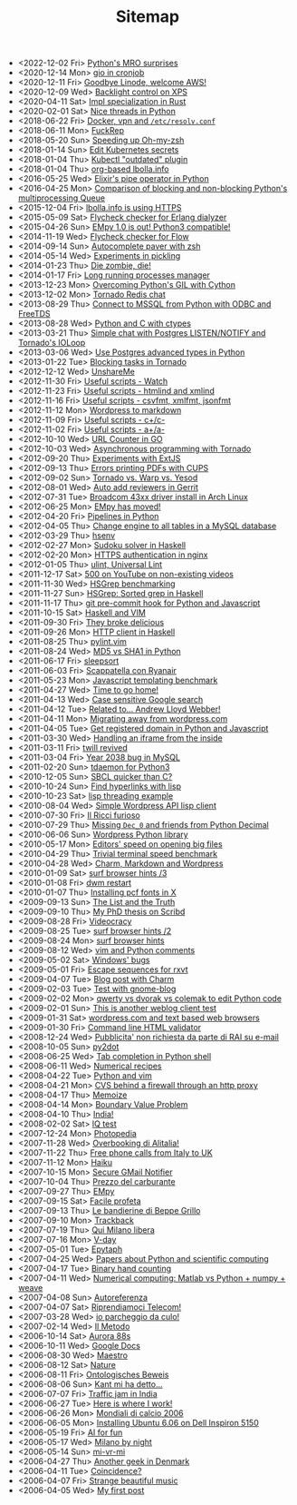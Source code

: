 #+TITLE: Sitemap

- <2022-12-02 Fri>  [[file:python-mro.org][Python's MRO surprises]]
- <2020-12-14 Mon>  [[file:gio-in-cronjob.org][gio in cronjob]]
- <2020-12-11 Fri>  [[file:goodbye-linode-welcome-aws.org][Goodbye Linode, welcome AWS!]]
- <2020-12-09 Wed>  [[file:backlight-control-in-xps.org][Backlight control on XPS]]
- <2020-04-11 Sat>  [[file:rust-specialization.org][Impl specialization in Rust]]
- <2020-02-01 Sat>  [[file:python-nice-threads.org][Nice threads in Python]]
- <2018-06-22 Fri>  [[file:resolvconf.org][Docker, vpn and =/etc/resolv.conf=]]
- <2018-06-11 Mon>  [[file:fuckrep.org][FuckRep]]
- <2018-05-20 Sun>  [[file:speeding-up-oh-my-zsh.org][Speeding up Oh-my-zsh]]
- <2018-01-14 Sun>  [[file:kube-secret-editor.org][Edit Kubernetes secrets]]
- <2018-01-04 Thu>  [[file:kubectl-outdated.org][Kubectl "outdated" plugin]]
- <2018-01-04 Thu>  [[file:lbolla-info-org.org][org-based lbolla.info]]
- <2016-05-25 Wed>  [[file:pipe_operator_in_python.org][Elixir's pipe operator in Python]]
- <2016-04-25 Mon>  [[file:python-multiprocess-queues.org][Comparison of blocking and non-blocking Python's multiprocessing Queue]]
- <2015-12-04 Fri>  [[file:letsencrypt.org][lbolla.info is using HTTPS]]
- <2015-05-09 Sat>  [[file:flycheck-checker-for-erlang-dialyzer.org][Flycheck checker for Erlang dialyzer]]
- <2015-04-26 Sun>  [[file:empy-1-0-is-out.org][EMpy 1.0 is out! Python3 compatible!]]
- <2014-11-19 Wed>  [[file:flycheck-checker-for-javascript-flow.org][Flycheck checker for Flow]]
- <2014-09-14 Sun>  [[file:autocomplete-paver-with-zsh.org][Autocomplete paver with zsh]]
- <2014-05-14 Wed>  [[file:experiments-in-pickling.org][Experiments in pickling]]
- <2014-01-23 Thu>  [[file:die-zombie-die.org][Die zombie, die!]]
- <2014-01-17 Fri>  [[file:long-running-processes-manager.org][Long running processes manager]]
- <2013-12-23 Mon>  [[file:python-threads-cython-gil.org][Overcoming Python's GIL with Cython]]
- <2013-12-02 Mon>  [[file:tornado-redis-chat.org][Tornado Redis chat]]
- <2013-08-29 Thu>  [[file:python-and-odbc.org][Connect to MSSQL from Python with ODBC and FreeTDS]]
- <2013-08-28 Wed>  [[file:python-and-c.org][Python and C with ctypes]]
- <2013-03-21 Thu>  [[file:chat-postgres-ioloop.org][Simple chat with Postgres LISTEN/NOTIFY and Tornado's IOLoop]]
- <2013-03-06 Wed>  [[file:custom-types-postgres-in-python.org][Use Postgres advanced types in Python]]
- <2013-01-22 Tue>  [[file:blocking-tornado.org][Blocking tasks in Tornado]]
- <2012-12-12 Wed>  [[file:unshareme.org][UnshareMe]]
- <2012-11-30 Fri>  [[file:useful-scripts-watch.org][Useful scripts - Watch]]
- <2012-11-23 Fri>  [[file:useful-scripts-htmlind-and-xmlind.org][Useful scripts - htmlind and xmlind]]
- <2012-11-16 Fri>  [[file:useful-scripts-csvfmt-jsonfmt-htmlfmt.org][Useful scripts - csvfmt, xmlfmt, jsonfmt]]
- <2012-11-12 Mon>  [[file:wordpress-to-markdown.org][Wordpress to markdown]]
- <2012-11-09 Fri>  [[file:useful-scripts-cc.org][Useful scripts - c+/c-]]
- <2012-11-02 Fri>  [[file:useful-scripts-aa.org][Useful scripts - a+/a-]]
- <2012-10-10 Wed>  [[file:url-counter-in-go.org][URL Counter in GO]]
- <2012-10-03 Wed>  [[file:asynchronous-programming-with-tornado.org][Asynchronous programming with Tornado]]
- <2012-09-20 Thu>  [[file:experiments-with-extjs.org][Experiments with ExtJS]]
- <2012-09-13 Thu>  [[file:errors-printing-pdfs-with-cups.org][Errors printing PDFs with CUPS]]
- <2012-09-02 Sun>  [[file:tornado-vs-warp-vs-yesod.org][Tornado vs. Warp vs. Yesod]]
- <2012-08-01 Wed>  [[file:auto-add-reviewers-in-gerrit.org][Auto add reviewers in Gerrit]]
- <2012-07-31 Tue>  [[file:broadcom-43xx-driver-install-in-arch-linux.org][Broadcom 43xx driver install in Arch Linux]]
- <2012-06-25 Mon>  [[file:empy-has-moved.org][EMpy has moved!]]
- <2012-04-20 Fri>  [[file:pipelines-in-python.org][Pipelines in Python]]
- <2012-04-05 Thu>  [[file:change-engine-to-all-tables-in-a-mysql-database.org][Change engine to all tables in a MySQL database]]
- <2012-03-29 Thu>  [[file:hsenv.org][hsenv]]
- <2012-02-27 Mon>  [[file:sudoku-solver-in-haskell.org][Sudoku solver in Haskell]]
- <2012-02-20 Mon>  [[file:https-authentication-in-nginx.org][HTTPS authentication in nginx]]
- <2012-01-05 Thu>  [[file:ulint-universal-lint.org][ulint, Universal Lint]]
- <2011-12-17 Sat>  [[file:500-on-youtube-on-non-existing-videos.org][500 on YouTube on non-existing videos]]
- <2011-11-30 Wed>  [[file:hsgrep-benchmarking.org][HSGrep benchmarking]]
- <2011-11-27 Sun>  [[file:hsgrep-sorted-grep-in-haskell.org][HSGrep: Sorted grep in Haskell]]
- <2011-11-17 Thu>  [[file:git-pre-commit-hook-for-python-and-javascript.org][git pre-commit hook for Python and Javascript]]
- <2011-10-15 Sat>  [[file:haskell-and-vim.org][Haskell and VIM]]
- <2011-09-30 Fri>  [[file:they-broke-delicious.org][They broke delicious]]
- <2011-09-26 Mon>  [[file:http-client-in-haskell.org][HTTP client in Haskell]]
- <2011-08-25 Thu>  [[file:pylint-vim.org][pylint.vim]]
- <2011-08-24 Wed>  [[file:md5-vs-sha1-in-python.org][MD5 vs SHA1 in Python]]
- <2011-06-17 Fri>  [[file:sleepsort.org][sleepsort]]
- <2011-06-03 Fri>  [[file:scappatella-con-ryanair.org][Scappatella con Ryanair]]
- <2011-05-23 Mon>  [[file:javascript-templating-benchmark.org][Javascript templating benchmark]]
- <2011-04-27 Wed>  [[file:time-to-go-home.org][Time to go home!]]
- <2011-04-13 Wed>  [[file:case-sensitive-google-search.org][Case sensitive Google search]]
- <2011-04-12 Tue>  [[file:related-to-andrew-lloyd-webber.org][Related to... Andrew Lloyd Webber!]]
- <2011-04-11 Mon>  [[file:migrating-away-from-wordpress-com.org][Migrating away from wordpress.com]]
- <2011-04-05 Tue>  [[file:get-registered-domain-in-python-and-javascript.org][Get registered domain in Python and Javascript]]
- <2011-03-30 Wed>  [[file:handling-an-iframe-from-the-inside.org][Handling an iframe from the inside]]
- <2011-03-11 Fri>  [[file:twill-revived.org][twill revived]]
- <2011-03-04 Fri>  [[file:year-2038-bug-in-mysql.org][Year 2038 bug in MySQL]]
- <2011-02-20 Sun>  [[file:tdaemon-for-python3.org][tdaemon for Python3]]
- <2010-12-05 Sun>  [[file:sbcl-quicker-than-c.org][SBCL quicker than C?]]
- <2010-10-24 Sun>  [[file:find-hyperlinks-with-lisp.org][Find hyperlinks with lisp]]
- <2010-10-23 Sat>  [[file:lisp-threading-example.org][lisp threading example]]
- <2010-08-04 Wed>  [[file:simple-wordpress-api-lisp-client.org][Simple Wordpress API lisp client]]
- <2010-07-30 Fri>  [[file:il-ricci-furioso.org][Il Ricci furioso]]
- <2010-07-29 Thu>  [[file:missing-dec_0-and-friends-from-python-decimal.org][Missing =Dec_0= and friends from Python Decimal]]
- <2010-06-06 Sun>  [[file:wordpress-python-library.org][Wordpress Python library]]
- <2010-05-17 Mon>  [[file:editors-speed-on-opening-big-files.org][Editors' speed on opening big files]]
- <2010-04-29 Thu>  [[file:trivial-terminal-speed-benchmark.org][Trivial terminal speed benchmark]]
- <2010-04-28 Wed>  [[file:charm-markdown-and-wordpress.org][Charm, Markdown and Wordpress]]
- <2010-01-09 Sat>  [[file:surf-browser-hints-3.org][surf browser hints /3]]
- <2010-01-08 Fri>  [[file:dwm-restart.org][dwm restart]]
- <2010-01-07 Thu>  [[file:install-pcf-fonts-in-x.org][Installing pcf fonts in X]]
- <2009-09-13 Sun>  [[file:the-list-and-the-truth.org][The List and the Truth]]
- <2009-09-10 Thu>  [[file:my-phd-thesis-on-scribd.org][My PhD thesis on Scribd]]
- <2009-08-28 Fri>  [[file:videocracy.org][Videocracy]]
- <2009-08-25 Tue>  [[file:surf-browser-hints-2.org][surf browser hints /2]]
- <2009-08-24 Mon>  [[file:surf-browser-hints.org][surf browser hints]]
- <2009-08-12 Wed>  [[file:vim-and-python-comments.org][vim and Python comments]]
- <2009-05-02 Sat>  [[file:windows-bugs.org][Windows' bugs]]
- <2009-05-01 Fri>  [[file:escape-sequences-for-rxvt.org][Escape sequences for rxvt]]
- <2009-04-07 Tue>  [[file:blog-post-with-charm.org][Blog post with Charm]]
- <2009-02-03 Tue>  [[file:test-with-gnome-blog.org][Test with gnome-blog]]
- <2009-02-02 Mon>  [[file:qwerty-vs-dvorak-vs-colemak-to-edit-python-code.org][qwerty vs dvorak vs colemak to edit Python code]]
- <2009-02-01 Sun>  [[file:this-is-another-weblog-client-test.org][This is another weblog client test]]
- <2009-01-31 Sat>  [[file:wordpresscom-and-text-based-web-browsers.org][wordpress.com and text based web browsers]]
- <2009-01-30 Fri>  [[file:command-line-html-validator.org][Command line HTML validator]]
- <2008-12-24 Wed>  [[file:pubblicita-non-richiesta-da-parte-di-rai-su-e-mail.org][Pubblicita' non richiesta da parte di RAI su e-mail]]
- <2008-10-05 Sun>  [[file:py2dot.org][py2dot]]
- <2008-06-25 Wed>  [[file:tab-completion-in-python-shell.org][Tab completion in Python shell]]
- <2008-06-11 Wed>  [[file:numerical-recipes.org][Numerical recipes]]
- <2008-04-22 Tue>  [[file:python-and-vim.org][Python and vim]]
- <2008-04-21 Mon>  [[file:cvs-behind-a-firewall-through-an-http-proxy.org][CVS behind a firewall through an http proxy]]
- <2008-04-17 Thu>  [[file:memoize.org][Memoize]]
- <2008-04-14 Mon>  [[file:bvp.org][Boundary Value Problem]]
- <2008-04-10 Thu>  [[file:india.org][India!]]
- <2008-02-02 Sat>  [[file:iq-test.org][IQ test]]
- <2007-12-24 Mon>  [[file:photopedia.org][Photopedia]]
- <2007-11-28 Wed>  [[file:overbooking-di-alitalia.org][Overbooking di Alitalia!]]
- <2007-11-22 Thu>  [[file:free-phone-calls-from-italy-to-uk.org][Free phone calls from Italy to UK]]
- <2007-11-12 Mon>  [[file:haiku.org][Haiku]]
- <2007-10-15 Mon>  [[file:secure-gmail-notifier.org][Secure GMail Notifier]]
- <2007-10-04 Thu>  [[file:prezzo-del-carburante.org][Prezzo del carburante]]
- <2007-09-27 Thu>  [[file:empy.org][EMpy]]
- <2007-09-15 Sat>  [[file:facile-profeta.org][Facile profeta]]
- <2007-09-13 Thu>  [[file:le-bandierine-di-beppe-grillo.org][Le bandierine di Beppe Grillo]]
- <2007-09-10 Mon>  [[file:trackback.org][Trackback]]
- <2007-07-19 Thu>  [[file:qui-milano-libera.org][Qui Milano libera]]
- <2007-07-16 Mon>  [[file:v-day.org][V-day]]
- <2007-05-01 Tue>  [[file:epytaph.org][Epytaph]]
- <2007-04-25 Wed>  [[file:papers-about-python-and-scientific-computing.org][Papers about Python and scientific computing]]
- <2007-04-17 Tue>  [[file:binary-hand-counting.org][Binary hand counting]]
- <2007-04-11 Wed>  [[file:numerical-computing-matlab-vs-pythonnumpyweave.org][Numerical computing: Matlab vs Python + numpy + weave]]
- <2007-04-08 Sun>  [[file:autoreferenza.org][Autoreferenza]]
- <2007-04-07 Sat>  [[file:riprendiamoci-telecom.org][Riprendiamoci Telecom!]]
- <2007-03-28 Wed>  [[file:io-parcheggio-da-culo.org][io parcheggio da culo!]]
- <2007-02-14 Wed>  [[file:il-metodo.org][Il Metodo]]
- <2006-10-14 Sat>  [[file:aurora-88s.org][Aurora 88s]]
- <2006-10-11 Wed>  [[file:google-docs.org][Google Docs]]
- <2006-08-30 Wed>  [[file:maestro.org][Maestro]]
- <2006-08-12 Sat>  [[file:nature.org][Nature]]
- <2006-08-11 Fri>  [[file:ontologisches-beweis.org][Ontologisches Beweis]]
- <2006-08-06 Sun>  [[file:kant-mi-ha-detto.org][Kant mi ha detto...]]
- <2006-07-07 Fri>  [[file:traffic-jam-in-india.org][Traffic jam in India]]
- <2006-06-27 Tue>  [[file:here-is-where-i-work.org][Here is where I work!]]
- <2006-06-26 Mon>  [[file:mondiali-di-calcio-2006.org][Mondiali di calcio 2006]]
- <2006-06-05 Mon>  [[file:installing-ubuntu-606-on-dell-inspiron-5150.org][Installing Ubuntu 6.06 on Dell Inspiron 5150]]
- <2006-05-19 Fri>  [[file:ai.org][AI for fun]]
- <2006-05-17 Wed>  [[file:milano-by-night.org][Milano by night]]
- <2006-05-14 Sun>  [[file:mi-vr-mi.org][mi-vr-mi]]
- <2006-04-27 Thu>  [[file:another-geek-in-denmark.org][Another geek in Denmark]]
- <2006-04-11 Tue>  [[file:coincidence.org][Coincidence?]]
- <2006-04-07 Fri>  [[file:strange-beautiful-music.org][Strange beautiful music]]
- <2006-04-05 Wed>  [[file:my-first-post.org][My first post]]